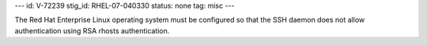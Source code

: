 ---
id: V-72239
stig_id: RHEL-07-040330
status: none
tag: misc
---

The Red Hat Enterprise Linux operating system must be configured so that the SSH daemon does not allow authentication using RSA rhosts authentication.
